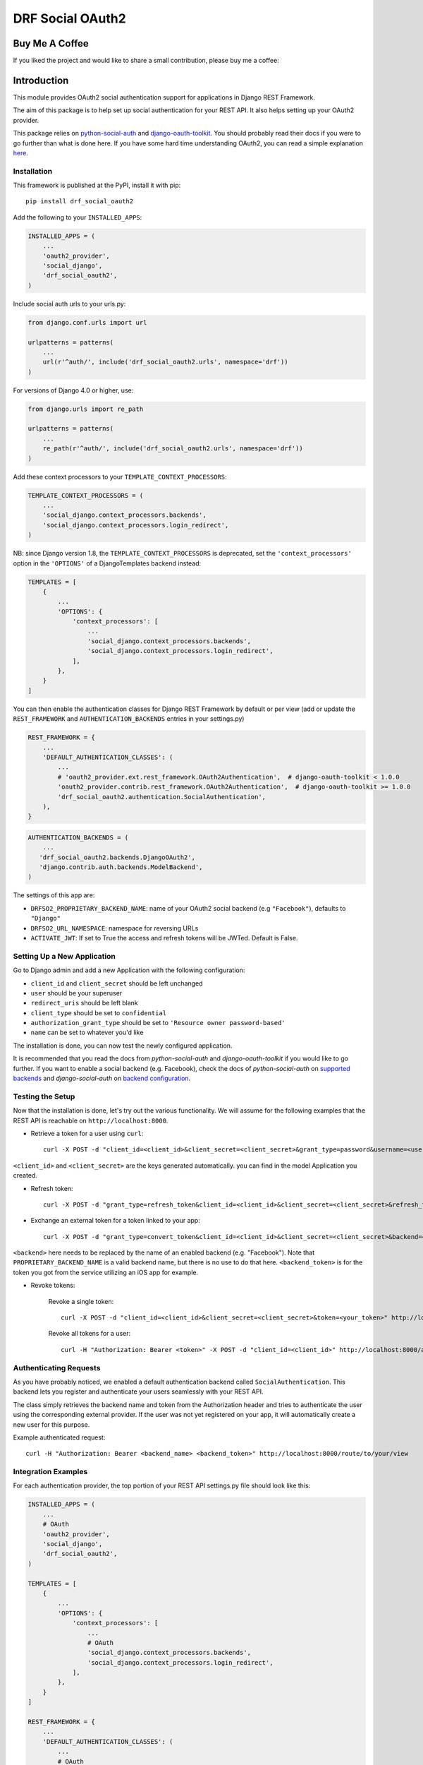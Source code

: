 DRF Social OAuth2
===================================

.. image:: https://badge.fury.io/py/drf-social-oauth2.svg
    :target: https://badge.fury.io/for/py/drf-social-oauth2

Buy Me A Coffee
^^^^^^^^^^^^^^^
If you liked the project and would like to share a small contribution, please buy me a coffee:

.. image:: https://cdn.buymeacoffee.com/buttons/v2/default-green.png
    :alt: Buy Me A Coffee
    :height: 60
    :width: 270
    :align: center
    :target: https://www.buymeacoffee.com/wagnerdelima


Introduction
^^^^^^^^^^^^

This module provides OAuth2 social authentication support for applications in Django REST Framework.

The aim of this package is to help set up social authentication for your REST API. It also helps setting up your OAuth2
provider.

This package relies on `python-social-auth <http://python-social-auth.readthedocs.io>`_ and
`django-oauth-toolkit <https://django-oauth-toolkit.readthedocs.org>`_.
You should probably read their docs if you were to go further than what is done here.
If you have some hard time understanding OAuth2, you can read a simple explanation
`here <https://aaronparecki.com/articles/2012/07/29/1/oauth2-simplified>`_.


Installation
------------

This framework is published at the PyPI, install it with pip::

    pip install drf_social_oauth2


Add the following to your ``INSTALLED_APPS``:

.. code-block:: python

    INSTALLED_APPS = (
        ...
        'oauth2_provider',
        'social_django',
        'drf_social_oauth2',
    )


Include social auth urls to your urls.py:

.. code-block:: python

    from django.conf.urls import url

    urlpatterns = patterns(
        ...
        url(r'^auth/', include('drf_social_oauth2.urls', namespace='drf'))
    )

For versions of Django 4.0 or higher, use:

.. code-block:: python

    from django.urls import re_path

    urlpatterns = patterns(
        ...
        re_path(r'^auth/', include('drf_social_oauth2.urls', namespace='drf'))
    )

Add these context processors to your ``TEMPLATE_CONTEXT_PROCESSORS``:

.. code-block:: python

    TEMPLATE_CONTEXT_PROCESSORS = (
        ...
        'social_django.context_processors.backends',
        'social_django.context_processors.login_redirect',
    )

NB: since Django version 1.8, the ``TEMPLATE_CONTEXT_PROCESSORS`` is deprecated, set the ``'context_processors'`` option
in the ``'OPTIONS'`` of a DjangoTemplates backend instead:

.. code-block:: python

    TEMPLATES = [
        {
            ...
            'OPTIONS': {
                'context_processors': [
                    ...
                    'social_django.context_processors.backends',
                    'social_django.context_processors.login_redirect',
                ],
            },
        }
    ]


You can then enable the authentication classes for Django REST Framework by default or per view (add or update the
``REST_FRAMEWORK`` and ``AUTHENTICATION_BACKENDS`` entries in your settings.py)

.. code-block:: python

    REST_FRAMEWORK = {
        ...
        'DEFAULT_AUTHENTICATION_CLASSES': (
            ...
            # 'oauth2_provider.ext.rest_framework.OAuth2Authentication',  # django-oauth-toolkit < 1.0.0
            'oauth2_provider.contrib.rest_framework.OAuth2Authentication',  # django-oauth-toolkit >= 1.0.0
            'drf_social_oauth2.authentication.SocialAuthentication',
        ),
    }

.. code-block:: python

    AUTHENTICATION_BACKENDS = (
        ...
       'drf_social_oauth2.backends.DjangoOAuth2',
       'django.contrib.auth.backends.ModelBackend',
    )


The settings of this  app are:

- ``DRFSO2_PROPRIETARY_BACKEND_NAME``: name of your OAuth2 social backend (e.g ``"Facebook"``), defaults to ``"Django"``
- ``DRFSO2_URL_NAMESPACE``: namespace for reversing URLs
- ``ACTIVATE_JWT``: If set to True the access and refresh tokens will be JWTed. Default is False.

Setting Up a New Application
----------------------------

Go to Django admin and add a new Application with the following configuration:

- ``client_id`` and ``client_secret`` should be left unchanged
- ``user`` should be your superuser
- ``redirect_uris`` should be left blank
- ``client_type`` should be set to ``confidential``
- ``authorization_grant_type`` should be set to ``'Resource owner password-based'``
- ``name`` can be set to whatever you'd like

The installation is done, you can now test the newly configured application.

It is recommended that you read the docs from `python-social-auth` and `django-oauth-toolkit` if you would like to go
further. If you want to enable a social backend (e.g. Facebook), check the docs of `python-social-auth` on
`supported backends <http://python-social-auth.readthedocs.io/en/latest/backends/index.html#supported-backends>`_
and `django-social-auth` on `backend configuration <http://python-social-auth.readthedocs.io/en/latest/configuration/django.html>`_.


Testing the Setup
-----------------

Now that the installation is done, let's try out the various functionality.
We will assume for the following examples that the REST API is reachable on ``http://localhost:8000``.

- Retrieve a token for a user using ``curl``::

    curl -X POST -d "client_id=<client_id>&client_secret=<client_secret>&grant_type=password&username=<user_name>&password=<password>" http://localhost:8000/auth/token

``<client_id>`` and ``<client_secret>`` are the keys generated automatically. you can find in the model Application you created.

-  Refresh token::

    curl -X POST -d "grant_type=refresh_token&client_id=<client_id>&client_secret=<client_secret>&refresh_token=<your_refresh_token>" http://localhost:8000/auth/token

- Exchange an external token for a token linked to your app::

    curl -X POST -d "grant_type=convert_token&client_id=<client_id>&client_secret=<client_secret>&backend=<backend>&token=<backend_token>" http://localhost:8000/auth/convert-token

``<backend>`` here needs to be replaced by the name of an enabled backend (e.g. "Facebook"). Note that ``PROPRIETARY_BACKEND_NAME``
is a valid backend name, but there is no use to do that here.
``<backend_token>`` is for the token you got from the service utilizing an iOS app for example.

- Revoke tokens:

    Revoke a single token::

        curl -X POST -d "client_id=<client_id>&client_secret=<client_secret>&token=<your_token>" http://localhost:8000/auth/revoke-token

    Revoke all tokens for a user::

        curl -H "Authorization: Bearer <token>" -X POST -d "client_id=<client_id>" http://localhost:8000/auth/invalidate-sessions


Authenticating Requests
-----------------------

As you have probably noticed, we enabled a default authentication backend called ``SocialAuthentication``.
This backend lets you register and authenticate your users seamlessly with your REST API.

The class simply retrieves the backend name and token from the Authorization header and tries to authenticate the user
using the corresponding external provider. If the user was not yet registered on your app, it will automatically create
a new user for this purpose.

Example authenticated request::

    curl -H "Authorization: Bearer <backend_name> <backend_token>" http://localhost:8000/route/to/your/view


Integration Examples
--------------------

For each authentication provider, the top portion of your REST API settings.py file should look like this:

.. code-block:: python

    INSTALLED_APPS = (
        ...
        # OAuth
        'oauth2_provider',
        'social_django',
        'drf_social_oauth2',
    )

    TEMPLATES = [
        {
            ...
            'OPTIONS': {
                'context_processors': [
                    ...
                    # OAuth
                    'social_django.context_processors.backends',
                    'social_django.context_processors.login_redirect',
                ],
            },
        }
    ]

    REST_FRAMEWORK = {
        ...
        'DEFAULT_AUTHENTICATION_CLASSES': (
            ...
            # OAuth
            # 'oauth2_provider.ext.rest_framework.OAuth2Authentication',  # django-oauth-toolkit < 1.0.0
            'oauth2_provider.contrib.rest_framework.OAuth2Authentication',  # django-oauth-toolkit >= 1.0.0
            'drf_social_oauth2.authentication.SocialAuthentication',
        )
    }

Listed below are a few examples of supported backends that can be used for social authentication.


Facebook Example
^^^^^^^^^^^^^^^^

To use Facebook as the authorization backend of your REST API, your settings.py file should look like this:

.. code-block:: python

    AUTHENTICATION_BACKENDS = (
        # Others auth providers (e.g. Google, OpenId, etc)
        ...

        # Facebook OAuth2
        'social_core.backends.facebook.FacebookAppOAuth2',
        'social_core.backends.facebook.FacebookOAuth2',

        # drf_social_oauth2
        'drf_social_oauth2.backends.DjangoOAuth2',

        # Django
        'django.contrib.auth.backends.ModelBackend',
    )

    # Facebook configuration
    SOCIAL_AUTH_FACEBOOK_KEY = '<your app id goes here>'
    SOCIAL_AUTH_FACEBOOK_SECRET = '<your app secret goes here>'

    # Define SOCIAL_AUTH_FACEBOOK_SCOPE to get extra permissions from Facebook.
    # Email is not sent by default, to get it, you must request the email permission.
    SOCIAL_AUTH_FACEBOOK_SCOPE = ['email']
    SOCIAL_AUTH_FACEBOOK_PROFILE_EXTRA_PARAMS = {
        'fields': 'id, name, email'
    }

Remember to add this new Application in your Django admin (see section "Setting up Application").

You can test these settings by running the following command::

    curl -X POST -d "grant_type=convert_token&client_id=<client_id>&client_secret=<client_secret>&backend=facebook&token=<facebook_token>" http://localhost:8000/auth/convert-token

This request returns the "access_token" that you should use with every HTTP request to your REST API. What is happening
here is that we are converting a third-party access token (``<user_access_token>``) to an access token to use with your
API and its clients ("access_token"). You should use this token on each and further communications between your
system/application and your api to authenticate each request and avoid authenticating with Facebook every time.

You can get the ID (``SOCIAL_AUTH_FACEBOOK_KEY``) and secret (``SOCIAL_AUTH_FACEBOOK_SECRET``) of your app at
https://developers.facebook.com/apps/.

For testing purposes, you can use the access token ``<user_access_token>`` from https://developers.facebook.com/tools/accesstoken/.

For more information on how to configure python-social-auth with Facebook visit
http://python-social-auth.readthedocs.io/en/latest/backends/facebook.html.


Google Example
^^^^^^^^^^^^^^

To use Google OAuth2 as the authorization backend of your REST API, your settings.py file should look like this:

.. code-block:: python

    AUTHENTICATION_BACKENDS = (
        # Others auth providers (e.g. Facebook, OpenId, etc)
        ...

	# Google OAuth2
	'social_core.backends.google.GoogleOAuth2',

        # drf-social-oauth2
        'drf_social_oauth2.backends.DjangoOAuth2',

        # Django
        'django.contrib.auth.backends.ModelBackend',
    )

    # Google configuration
    SOCIAL_AUTH_GOOGLE_OAUTH2_KEY = <your app id goes here>
    SOCIAL_AUTH_GOOGLE_OAUTH2_SECRET = <your app secret goes here>

    # Define SOCIAL_AUTH_GOOGLE_OAUTH2_SCOPE to get extra permissions from Google.
    SOCIAL_AUTH_GOOGLE_OAUTH2_SCOPE = [
        'https://www.googleapis.com/auth/userinfo.email',
        'https://www.googleapis.com/auth/userinfo.profile',
    ]

Remember to add the new Application in your Django admin (see section "Setting up Application").

You can test these settings by running the following command::

    curl -X POST -d "grant_type=convert_token&client_id=<django-oauth-generated-client_id>&client_secret=<django-oauth-generated-client_secret>&backend=google-oauth2&token=<google_token>" http://localhost:8000/auth/convert-token

This request returns an "access_token" that you should use with every HTTP requests to your REST API.
What is happening here is that we are converting a third-party access token (``<user_access_token>``)
to an access token to use with your API and its clients ("access_token"). You should use this token on
each and further communications between your system/application and your API to authenticate each request
and avoid authenticating with Google every time.

You can get the ID (``SOCIAL_AUTH_GOOGLE_OAUTH2_KEY``) and secret (``SOCIAL_AUTH_GOOGLE_OAUTH2_SECRET``)
of your app at https://console.developers.google.com/apis/credentials
and more information on how to create one on https://developers.google.com/identity/protocols/OAuth2.

For testing purposes, you can use the access token ``<user_access_token>`` from
https://developers.google.com/oauthplayground/.

For more information on how to configure python-social-auth with Google visit
https://python-social-auth.readthedocs.io/en/latest/backends/google.html#google-oauth2.


Running local tests
^^^^^^^^^^^^^^^^^^^

You may find drf-social-oauth2's unit tests in the tests/ directory. In order to run the tests locally, you can either
use pytest directly or coverage itself. Prior to running the test cases you need to install the local dependencies by:

    $ pip3 install -r requirements.tests.txt

Then you can just run pytest in your terminal:

    $ pytest

or call coverage to get the most updated test coverage:

    $ coverage run --source='.' -m pytest && coverage html


Customize token expiration
^^^^^^^^^^^^^^^^^^^^^^^^^^

You can set the expiry time for tokens as follows:

.. code-block:: python

    # in your settings.py file.
    from oauth2_provider import settings as oauth2_settings

    # expires in 6 months
    oauth2_settings.DEFAULTS['ACCESS_TOKEN_EXPIRE_SECONDS'] = 1.577e7
